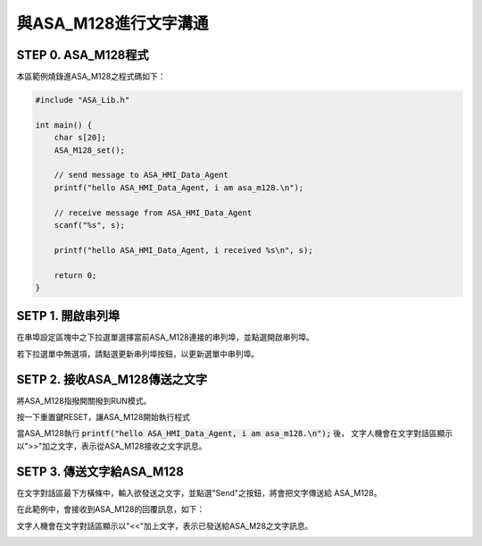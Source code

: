 與ASA_M128進行文字溝通
=======================================

STEP 0. ASA_M128程式
```````````````````````````````````````
本區範例燒錄進ASA_M128之程式碼如下：

.. code-block:: c

    #include "ASA_Lib.h"

    int main() {
        char s[20];
        ASA_M128_set();

        // send message to ASA_HMI_Data_Agent
        printf("hello ASA_HMI_Data_Agent, i am asa_m128.\n");

        // receive message from ASA_HMI_Data_Agent
        scanf("%s", s);

        printf("hello ASA_HMI_Data_Agent, i received %s\n", s);

        return 0;
    }

SETP 1. 開啟串列埠
```````````````````````````````````````
在串埠設定區塊中之下拉選單選擇當前ASA_M128連接的串列埠，並點選開啟串列埠。

若下拉選單中無選項，請點選更新串列埠按鈕，以更新選單中串列埠。

.. image:: _static/image/hmi/serial_group.png

SETP 2. 接收ASA_M128傳送之文字
```````````````````````````````````````
將ASA_M128指撥開關撥到RUN模式。

按一下重置鍵RESET，讓ASA_M128開始執行程式

當ASA_M128執行 :code:`printf("hello ASA_HMI_Data_Agent, i am asa_m128.\n");` 後，
文字人機會在文字對話區顯示以">>"加之文字，表示從ASA_M128接收之文字訊息。

.. image:: _static/image/hmi/text_receive.png

SETP 3. 傳送文字給ASA_M128
```````````````````````````````````````
在文字對話區最下方橫條中，輸入欲發送之文字，並點選"Send"之按鈕，將會把文字傳送給
ASA_M128。

.. image:: _static/image/hmi/text_send.png

在此範例中，會接收到ASA_M128的回覆訊息，如下：

文字人機會在文字對話區顯示以"<<"加上文字，表示已發送給ASA_M28之文字訊息。

.. image:: _static/image/hmi/text_receive2.png
